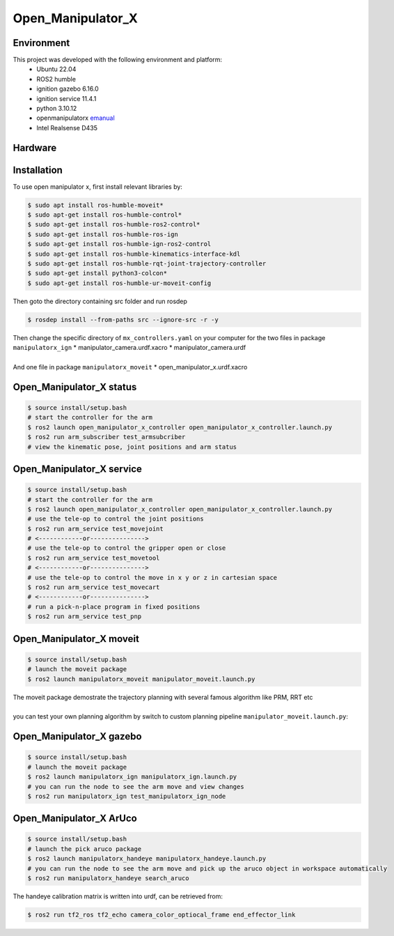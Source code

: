 Open_Manipulator_X
=====

.. _Environment:

Environment
------------

This project was developed with the following environment and platform:
 * Ubuntu              22.04
 * ROS2                humble
 * ignition gazebo     6.16.0
 * ignition service    11.4.1
 * python              3.10.12
 * openmanipulatorx    `emanual <https://emanual.robotis.com/docs/en/platform/openmanipulator_x/overview/>`_
 * Intel Realsense     D435


.. _Hardware:

Hardware
------------

.. image:: images/hardware_architecture.png
   :height: 300px
   :width: 400px
   :alt: custom planning in moveit


.. _installation:

Installation
------------

To use open manipulator x, first install relevant libraries by:

.. code-block:: bash

   $ sudo apt install ros-humble-moveit*
   $ sudo apt-get install ros-humble-control*
   $ sudo apt-get install ros-humble-ros2-control*
   $ sudo apt-get install ros-humble-ros-ign
   $ sudo apt-get install ros-humble-ign-ros2-control
   $ sudo apt-get install ros-humble-kinematics-interface-kdl
   $ sudo apt-get install ros-humble-rqt-joint-trajectory-controller
   $ sudo apt-get install python3-colcon*
   $ sudo apt-get install ros-humble-ur-moveit-config

Then goto the directory containing src folder and run rosdep 

.. code-block:: bash
   
   $ rosdep install --from-paths src --ignore-src -r -y


| Then change the specific directory of ``mx_controllers.yaml`` on your computer for the two files in package ``manipulatorx_ign``
 * manipulator_camera.urdf.xacro
 * manipulator_camera.urdf
|
| And one file in package ``manipulatorx_moveit``
 * open_manipulator_x.urdf.xacro


.. _Open_Manipulator_X status:

Open_Manipulator_X status
----------------

.. code-block:: bash
   
   $ source install/setup.bash
   # start the controller for the arm
   $ ros2 launch open_manipulator_x_controller open_manipulator_x_controller.launch.py 
   $ ros2 run arm_subscriber test_armsubcriber 
   # view the kinematic pose, joint positions and arm status


.. _Open_Manipulator_X service:

Open_Manipulator_X service
----------------

.. code-block:: bash
   
   $ source install/setup.bash
   # start the controller for the arm
   $ ros2 launch open_manipulator_x_controller open_manipulator_x_controller.launch.py 
   # use the tele-op to control the joint positions
   $ ros2 run arm_service test_movejoint
   # <------------or---------------> 
   # use the tele-op to control the gripper open or close
   $ ros2 run arm_service test_movetool 
   # <------------or---------------> 
   # use the tele-op to control the move in x y or z in cartesian space
   $ ros2 run arm_service test_movecart
   # <------------or---------------> 
   # run a pick-n-place program in fixed positions
   $ ros2 run arm_service test_pnp


.. _Open_Manipulator_X moveit:

Open_Manipulator_X moveit
----------------

.. code-block:: bash

   $ source install/setup.bash
   # launch the moveit package
   $ ros2 launch manipulatorx_moveit manipulator_moveit.launch.py

| The moveit package demostrate the trajectory planning with several famous algorithm like PRM, RRT etc
|
| you can test your own planning algorithm by switch to custom planning pipeline ``manipulator_moveit.launch.py``: 

.. code-block:: bash
   # Planning Configuration
   # planning_pipeline_config = {
   #     "move_group": {
   #         "planning_plugin": "ompl_interface/OMPLPlanner",
   #         "request_adapters": """default_planner_request_adapters/AddTimeOptimalParameterization default_planner_request_adapters/FixWorkspaceBounds default_planner_request_adapters/FixStartStateBounds default_planner_request_adapters/FixStartStateCollision default_planner_request_adapters/FixStartStatePathConstraints""",
   #         "start_state_max_bounds_error": 0.1,
   #     }
   # }
   # ompl_planning_yaml = load_yaml("manipulatorx_moveit", "config/ompl_planning.yaml")
   # planning_pipeline_config["move_group"].update(ompl_planning_yaml)

   # custom planning configuration
   planning_pipeline_config = {
      "move_group": {
         "planning_plugin": "manipulatorx_moveit/ASBRPlanner",
         "start_state_max_bounds_error": 0.1,
      }
   }
   asbr_planning_yaml = load_yaml("manipulatorx_moveit", "config/custom_planning.yaml")
   planning_pipeline_config["move_group"].update(asbr_planning_yaml)


.. image:: images/custom_moveit_planner.png
   :height: 200px
   :width: 400px
   :alt: custom planning in moveit


.. _Open_Manipulator_X gazebo:

Open_Manipulator_X gazebo
----------------

.. code-block:: bash

   $ source install/setup.bash
   # launch the moveit package
   $ ros2 launch manipulatorx_ign manipulatorx_ign.launch.py
   # you can run the node to see the arm move and view changes
   $ ros2 run manipulatorx_ign test_manipulatorx_ign_node 

.. image:: images/gazebo_gif.gif
   :height: 450px
   :width: 800px
   :alt: gazebo_gif



.. _Open_Manipulator_X ArUco:

Open_Manipulator_X ArUco
----------------

.. code-block:: bash

   $ source install/setup.bash
   # launch the pick aruco package
   $ ros2 launch manipulatorx_handeye manipulatorx_handeye.launch.py
   # you can run the node to see the arm move and pick up the aruco object in workspace automatically
   $ ros2 run manipulatorx_handeye search_aruco


.. image:: images/grasp_aruco_gif.gif
   :height: 450px
   :width: 800px
   :alt: grasp_aruco_gif


| The handeye calibration matrix is written into urdf, can be retrieved from:

.. code-block:: bash

   $ ros2 run tf2_ros tf2_echo camera_color_optiocal_frame end_effector_link
